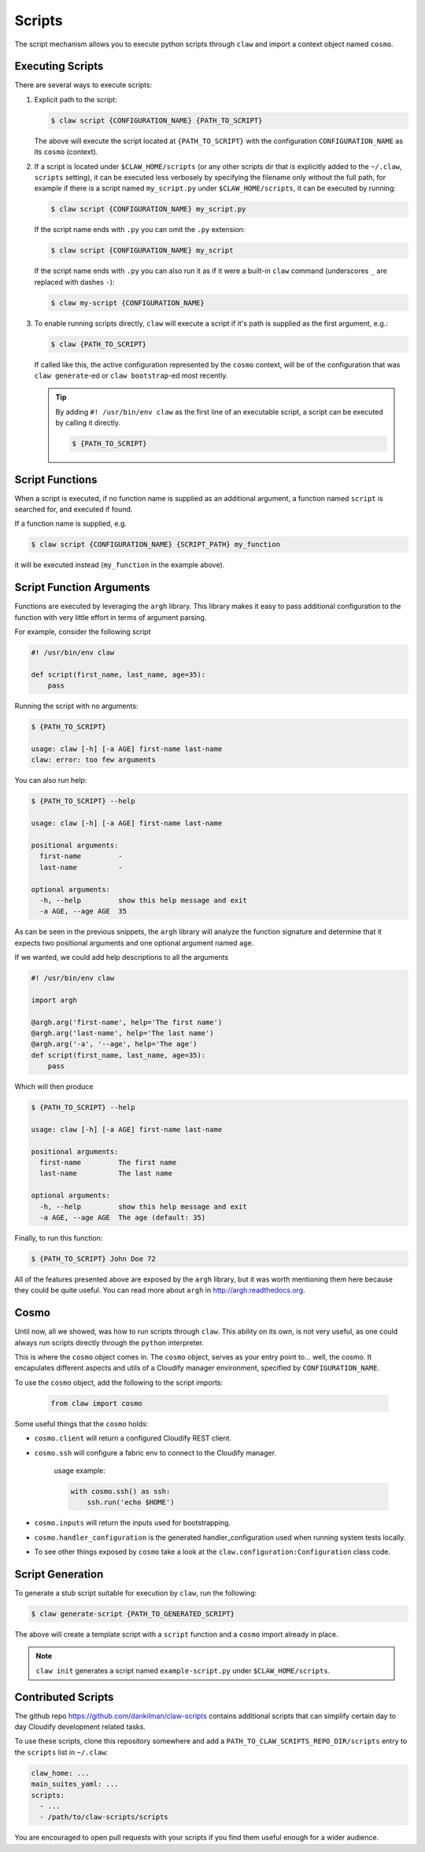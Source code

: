 =======
Scripts
=======
The script mechanism allows you to execute python scripts through ``claw``
and import a context object named ``cosmo``.

Executing Scripts
-----------------
There are several ways to execute scripts:

#.
    Explicit path to the script:

    .. code-block:: sh

        $ claw script {CONFIGURATION_NAME} {PATH_TO_SCRIPT}

    The above will execute the script located at ``{PATH_TO_SCRIPT}`` with the
    configuration ``CONFIGURATION_NAME`` as its ``cosmo`` (context).

#.
    If a script is located under ``$CLAW_HOME/scripts`` (or any other scripts
    dir that is explicitly added to the ``~/.claw``, ``scripts`` setting), it can be
    executed less verbosely by specifying the filename only without the full path,
    for example if there is a
    script named ``my_script.py`` under ``$CLAW_HOME/scripts``, it can be executed by
    running:

    .. code-block:: sh

        $ claw script {CONFIGURATION_NAME} my_script.py

    If the script name ends with ``.py`` you can omit the ``.py`` extension:

    .. code-block:: sh

        $ claw script {CONFIGURATION_NAME} my_script

    If the script name ends with ``.py`` you can also run it as if it were a
    built-in ``claw`` command (underscores ``_`` are replaced with dashes ``-``):

    .. code-block:: sh

        $ claw my-script {CONFIGURATION_NAME}


#.
    To enable running scripts directly, ``claw`` will execute a script if it's
    path is supplied as the first argument, e.g.:

    .. code-block:: sh

        $ claw {PATH_TO_SCRIPT}

    If called like this, the active configuration represented by
    the ``cosmo`` context, will be of the configuration that was ``claw generate``-ed or
    ``claw bootstrap``-ed most recently.

    .. tip::
        By adding ``#! /usr/bin/env claw`` as the first line of an executable script,
        a script can be executed by calling it directly.

        .. code-block:: sh

            $ {PATH_TO_SCRIPT}

Script Functions
----------------
When a script is executed, if no function name is supplied as an additional
argument, a function named ``script`` is searched for, and executed if found.

If a function name is supplied, e.g.

.. code-block:: sh

    $ claw script {CONFIGURATION_NAME} {SCRIPT_PATH} my_function

it will be executed instead (``my_function`` in the example above).

Script Function Arguments
-------------------------
Functions are executed by leveraging the ``argh`` library. This library makes it
easy to pass additional configuration to the function with very little effort
in terms of argument parsing.

For example, consider the following script

.. code-block:: python

    #! /usr/bin/env claw

    def script(first_name, last_name, age=35):
        pass

Running the script with no arguments:

.. code-block:: sh

    $ {PATH_TO_SCRIPT}

    usage: claw [-h] [-a AGE] first-name last-name
    claw: error: too few arguments

You can also run help:

.. code-block:: sh

    $ {PATH_TO_SCRIPT} --help

    usage: claw [-h] [-a AGE] first-name last-name

    positional arguments:
      first-name         -
      last-name          -

    optional arguments:
      -h, --help         show this help message and exit
      -a AGE, --age AGE  35

As can be seen in the previous snippets, the ``argh`` library will analyze the
function signature and determine that it expects two positional arguments and
one optional argument named ``age``.

If we wanted, we could add help descriptions to all the arguments

.. code-block:: python

    #! /usr/bin/env claw

    import argh

    @argh.arg('first-name', help='The first name')
    @argh.arg('last-name', help='The last name')
    @argh.arg('-a', '--age', help='The age')
    def script(first_name, last_name, age=35):
        pass

Which will then produce

.. code-block:: sh

    $ {PATH_TO_SCRIPT} --help

    usage: claw [-h] [-a AGE] first-name last-name

    positional arguments:
      first-name         The first name
      last-name          The last name

    optional arguments:
      -h, --help         show this help message and exit
      -a AGE, --age AGE  The age (default: 35)


Finally, to run this function:

.. code-block:: sh

    $ {PATH_TO_SCRIPT} John Doe 72


All of the features presented above are exposed by the ``argh`` library, but
it was worth mentioning them here because they could be quite useful.
You can read more about ``argh`` in http://argh.readthedocs.org.

Cosmo
-----
Until now, all we showed, was how to run scripts through ``claw``.
This ability on its own, is not very useful, as one could always run scripts
directly through the ``python`` interpreter.

This is where the ``cosmo`` object comes in. The ``cosmo`` object,
serves as your entry point to... well, the cosmo. It encapulates different
aspects and utils of a Cloudify manager environment, specified by
``CONFIGURATION_NAME``.

To use the ``cosmo`` object, add the following to the script imports:

    .. code-block:: python

        from claw import cosmo

Some useful things that the ``cosmo`` holds:

* ``cosmo.client`` will return a configured Cloudify REST client.

* ``cosmo.ssh`` will configure a fabric env to connect to the Cloudify manager.

    usage example:

    .. code-block:: python

        with cosmo.ssh() as ssh:
            ssh.run('echo $HOME')

* ``cosmo.inputs`` will return the inputs used for bootstrapping.

* ``cosmo.handler_configuration`` is the generated handler_configuration used
  when running system tests locally.

* To see other things exposed by ``cosmo`` take a look at the
  ``claw.configuration:Configuration`` class code.

Script Generation
-----------------
To generate a stub script suitable for execution by ``claw``, run the following:

.. code-block:: sh

    $ claw generate-script {PATH_TO_GENERATED_SCRIPT}

The above will create a template script with a ``script`` function and a
``cosmo`` import already in place.

.. note::
    ``claw init`` generates a script named ``example-script.py`` under
    ``$CLAW_HOME/scripts``.

Contributed Scripts
-------------------

The github repo https://github.com/dankilman/claw-scripts contains additional
scripts that can simplify certain day to day Cloudify development related
tasks.

To use these scripts, clone this repository somewhere and add a
``PATH_TO_CLAW_SCRIPTS_REPO_DIR/scripts`` entry to the ``scripts`` list in
``~/.claw``:

.. code-block:: yaml

    claw_home: ...
    main_suites_yaml: ...
    scripts:
      - ...
      - /path/to/claw-scripts/scripts

You are encouraged to open pull requests with your scripts if you find them
useful enough for a wider audience.
